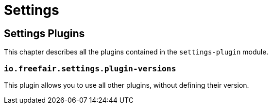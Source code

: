 = Settings

== Settings Plugins

This chapter describes all the plugins contained in the `settings-plugin` module.

=== `io.freefair.settings.plugin-versions`

This plugin allows you to use all other plugins, without defining their version.


